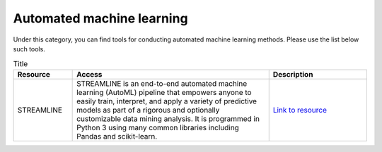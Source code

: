 **Automated machine learning**
==============================

Under this category, you can find tools for conducting automated machine learning methods. Please use the list below such tools.

.. list-table:: Title
   :widths: 15 50 25
   :header-rows: 1

   * - Resource
     - Access
     - Description
   * - STREAMLINE
     - STREAMLINE is an end-to-end automated machine learning (AutoML) pipeline that empowers anyone to easily train, interpret, and apply a variety of predictive models as part of a rigorous and optionally customizable data mining analysis. It is programmed in Python 3 using many common libraries including Pandas and scikit-learn. 
     - `Link to resource <https://github.com/UrbsLab/STREAMLINE>`_
